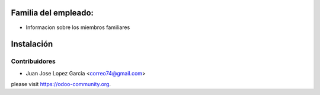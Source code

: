 .. image:: https://img.shields.io/badge/licence-AGPL--3-blue.svg
   :target: http://www.gnu.org/licenses/agpl-3.0-standalone.html
   :alt: License: AGPL-3

Familia del empleado:
=================================================================
* Informacion sobre los miembros familiares


  .. figure:: static/description/family.png
     :scale: 50 %


Instalación
===========



Contribuidores
--------------

* Juan Jose Lopez Garcia <correo74@gmail.com>


please visit https://odoo-community.org.
